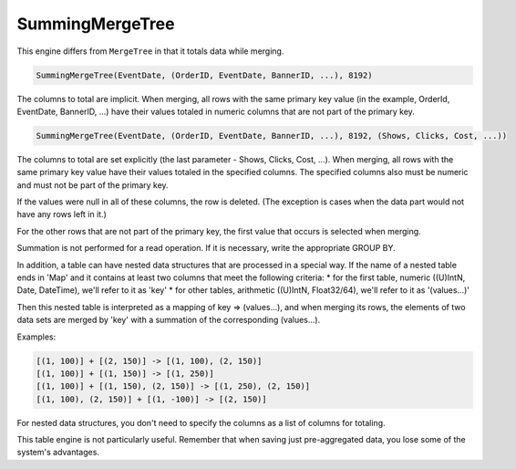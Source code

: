 SummingMergeTree
----------------

This engine differs from ``MergeTree`` in that it totals data while merging.

.. code-block:: sql

  SummingMergeTree(EventDate, (OrderID, EventDate, BannerID, ...), 8192)

The columns to total are implicit. When merging, all rows with the same primary key value (in the example, OrderId, EventDate, BannerID, ...) have their values totaled in numeric columns that are not part of the primary key.

.. code-block:: sql

  SummingMergeTree(EventDate, (OrderID, EventDate, BannerID, ...), 8192, (Shows, Clicks, Cost, ...))

The columns to total are set explicitly (the last parameter - Shows, Clicks, Cost, ...). When merging, all rows with the same primary key value have their values totaled in the specified columns. The specified columns also must be numeric and must not be part of the primary key.

If the values were null in all of these columns, the row is deleted. (The exception is cases when the data part would not have any rows left in it.)

For the other rows that are not part of the primary key, the first value that occurs is selected when merging.

Summation is not performed for a read operation. If it is necessary, write the appropriate GROUP BY.

In addition, a table can have nested data structures that are processed in a special way.
If the name of a nested table ends in 'Map' and it contains at least two columns that meet the following criteria:
* for the first table, numeric ((U)IntN, Date, DateTime), we'll refer to it as 'key'
* for other tables, arithmetic ((U)IntN, Float32/64), we'll refer to it as '(values...)'

Then this nested table is interpreted as a mapping of key => (values...), and when merging its rows, the elements of two data sets are merged by 'key' with a summation of the corresponding (values...).

Examples:

.. code-block:: text

  [(1, 100)] + [(2, 150)] -> [(1, 100), (2, 150)]
  [(1, 100)] + [(1, 150)] -> [(1, 250)]
  [(1, 100)] + [(1, 150), (2, 150)] -> [(1, 250), (2, 150)]
  [(1, 100), (2, 150)] + [(1, -100)] -> [(2, 150)]

For nested data structures, you don't need to specify the columns as a list of columns for totaling.

This table engine is not particularly useful. Remember that when saving just pre-aggregated data, you lose some of the system's advantages.
